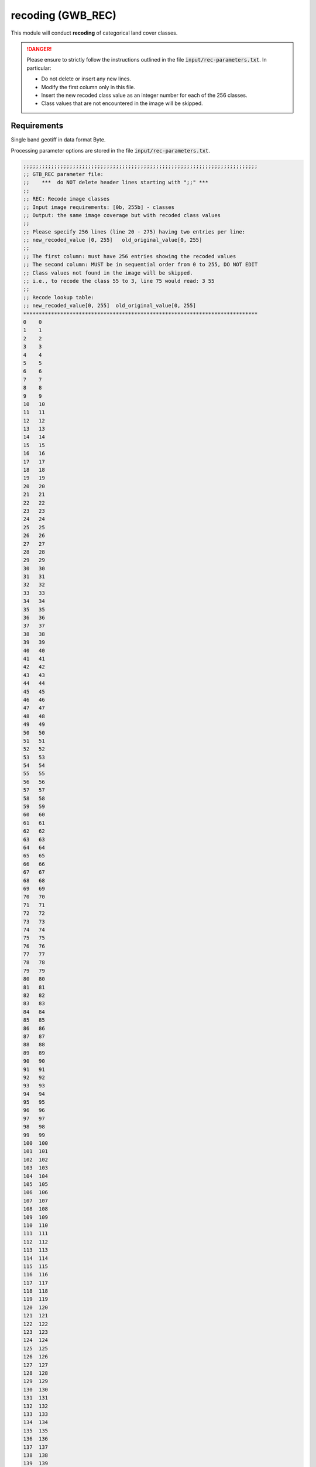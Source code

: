 recoding (GWB_REC)
==================

This module will conduct **recoding** of categorical land cover classes.

.. danger::

    Please ensure to strictly follow the instructions outlined in the file :code:`input/rec-parameters.txt`. In particular:

    -   Do not delete or insert any new lines.
    -   Modify the first column only in this file.
    -   Insert the new recoded class value as an integer number for each of the 256 classes.
    -   Class values that are not encountered in the image will be skipped.

Requirements
------------

Single band geotiff in data format Byte.

Processing parameter options are stored in the file :code:`input/rec-parameters.txt`.

.. code-block:: text

    ;;;;;;;;;;;;;;;;;;;;;;;;;;;;;;;;;;;;;;;;;;;;;;;;;;;;;;;;;;;;;;;;;;;;;;;;;;;;
    ;; GTB_REC parameter file:
    ;;    ***  do NOT delete header lines starting with ";;" ***
    ;;
    ;; REC: Recode image classes
    ;; Input image requirements: [0b, 255b] - classes
    ;; Output: the same image coverage but with recoded class values
    ;;
    ;; Please specify 256 lines (line 20 - 275) having two entries per line:
    ;; new_recoded_value [0, 255]   old_original_value[0, 255]
    ;;
    ;; The first column: must have 256 entries showing the recoded values
    ;; The second column: MUST be in sequential order from 0 to 255, DO NOT EDIT
    ;; Class values not found in the image will be skipped.
    ;; i.e., to recode the class 55 to 3, line 75 would read: 3 55
    ;;
    ;; Recode lookup table:
    ;; new_recoded_value[0, 255]  old_original_value[0, 255]
    ****************************************************************************
    0    0
    1    1
    2    2
    3    3
    4    4
    5    5
    6    6
    7    7
    8    8
    9    9
    10   10
    11   11
    12   12
    13   13
    14   14
    15   15
    16   16
    17   17
    18   18
    19   19
    20   20
    21   21
    22   22
    23   23
    24   24
    25   25
    26   26
    27   27
    28   28
    29   29
    30   30
    31   31
    32   32
    33   33
    34   34
    35   35
    36   36
    37   37
    38   38
    39   39
    40   40
    41   41
    42   42
    43   43
    44   44
    45   45
    46   46
    47   47
    48   48
    49   49
    50   50
    51   51
    52   52
    53   53
    54   54
    55   55
    56   56
    57   57
    58   58
    59   59
    60   60
    61   61
    62   62
    63   63
    64   64
    65   65
    66   66
    67   67
    68   68
    69   69
    70   70
    71   71
    72   72
    73   73
    74   74
    75   75
    76   76
    77   77
    78   78
    79   79
    80   80
    81   81
    82   82
    83   83
    84   84
    85   85
    86   86
    87   87
    88   88
    89   89
    90   90
    91   91
    92   92
    93   93
    94   94
    95   95
    96   96
    97   97
    98   98
    99   99
    100  100
    101  101
    102  102
    103  103
    104  104
    105  105
    106  106
    107  107
    108  108
    109  109
    110  110
    111  111
    112  112
    113  113
    114  114
    115  115
    116  116
    117  117
    118  118
    119  119
    120  120
    121  121
    122  122
    123  123
    124  124
    125  125
    126  126
    127  127
    128  128
    129  129
    130  130
    131  131
    132  132
    133  133
    134  134
    135  135
    136  136
    137  137
    138  138
    139  139
    140  140
    141  141
    142  142
    143  143
    144  144
    145  145
    146  146
    147  147
    148  148
    149  149
    150  150
    151  151
    152  152
    153  153
    154  154
    155  155
    156  156
    157  157
    158  158
    159  159
    160  160
    161  161
    162  162
    163  163
    164  164
    165  165
    166  166
    167  167
    168  168
    169  169
    170  170
    171  171
    172  172
    173  173
    174  174
    175  175
    176  176
    177  177
    178  178
    179  179
    180  180
    181  181
    182  182
    183  183
    184  184
    185  185
    186  186
    187  187
    188  188
    189  189
    190  190
    191  191
    192  192
    193  193
    194  194
    195  195
    196  196
    197  197
    198  198
    199  199
    200  200
    201  201
    202  202
    203  203
    204  204
    205  205
    206  206
    207  207
    208  208
    209  209
    210  210
    211  211
    212  212
    213  213
    214  214
    215  215
    216  216
    217  217
    218  218
    219  219
    220  220
    221  221
    222  222
    223  223
    224  224
    225  225
    226  226
    227  227
    228  228
    229  229
    230  230
    231  231
    232  232
    233  233
    234  234
    235  235
    236  236
    237  237
    238  238
    239  239
    240  240
    241  241
    242  242
    243  243
    244  244
    245  245
    246  246
    247  247
    248  248
    249  249
    250  250
    251  251
    252  252
    253  253
    254  254
    255  255
    ****************************************************************************

Example
-------

The results are stored in the directory :code:`output`, one directory for each input image accompanied by a log-file providing details on computation time and processing success of each input image.

:code:`GWB_REC` command and listing of results in the directory output:

.. code-block:: console

    $ GWB_REC -i=~/input -o=~/output
    IDL 8.8.0 (linux x86_64 m64).
    (c) 2020, Harris Geospatial Solutions, Inc.

    GWB_REC using:
    dir_input= ~/input
    dir_output= ~/output
    % Loaded DLM: TIFF.
    Done with: clc3class.tif
    Done with: example.tif
    Recode finished sucessfully

    $ ls -R output/
    output/:
    clc3class_rec  example_rec  rec.log

    output/clc3class_rec:
    clc3class_rec.tif

    output/example_rec:
    example_rec.tif

Remarks
-------

-   The recoded images have the suffix _rec.tif to distinguish them from the original images.
-   To verify the recoding run the command:

    .. code-block:: console

        $ gdalinfo -hist <path2image>

Recoding may be useful to quickly setup a forest mask from a land cover map by reassigning specific land cover classes to forest. Please note that most **GWB** modules require a (pseudo) binary forest mask of data type Byte with the assignment:

-   0 byte: missing data (optional)
-   1 byte: Background
-   2 byte: Foreground (i.e., forest)